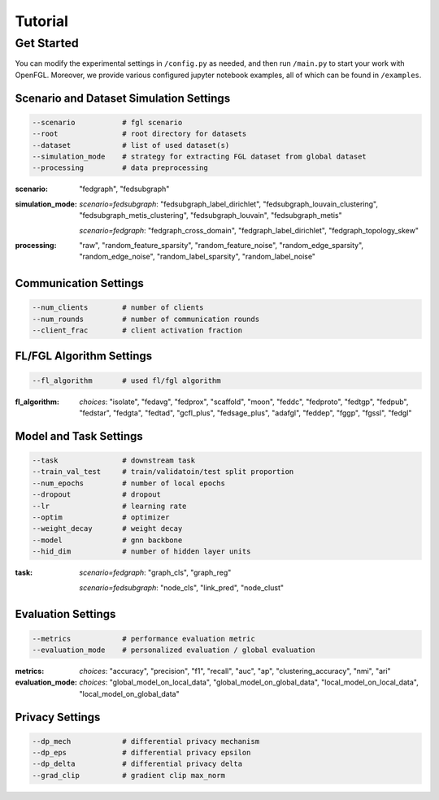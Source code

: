 Tutorial
========================

Get Started
-----------

You can modify the experimental settings in ``/config.py`` as needed,
and then run ``/main.py`` to start your work with OpenFGL. Moreover, we
provide various configured jupyter notebook examples, all of which can
be found in ``/examples``.

Scenario and Dataset Simulation Settings
~~~~~~~~~~~~~~~~~~~~~~~~~~~~~~~~~~~~~~~~

.. code:: python

   --scenario           # fgl scenario
   --root               # root directory for datasets
   --dataset            # list of used dataset(s)
   --simulation_mode    # strategy for extracting FGL dataset from global dataset
   --processing         # data preprocessing


:scenario:
   "fedgraph", "fedsubgraph"


:simulation_mode:
   *scenario=fedsubgraph*: "fedsubgraph_label_dirichlet", "fedsubgraph_louvain_clustering", "fedsubgraph_metis_clustering", "fedsubgraph_louvain", "fedsubgraph_metis"

   *scenario=fedgraph*: "fedgraph_cross_domain", "fedgraph_label_dirichlet", "fedgraph_topology_skew"


:processing:
   "raw", "random_feature_sparsity", "random_feature_noise", "random_edge_sparsity", "random_edge_noise", "random_label_sparsity", "random_label_noise"

Communication Settings
~~~~~~~~~~~~~~~~~~~~~~

.. code:: python

   --num_clients        # number of clients
   --num_rounds         # number of communication rounds
   --client_frac        # client activation fraction


FL/FGL Algorithm Settings
~~~~~~~~~~~~~~~~~~~~~~~~~

.. code:: python

   --fl_algorithm       # used fl/fgl algorithm


:fl_algorithm:
   *choices*: "isolate", "fedavg", "fedprox", "scaffold", "moon", "feddc", "fedproto", "fedtgp", "fedpub", "fedstar", "fedgta", "fedtad", "gcfl_plus", "fedsage_plus", "adafgl", "feddep", "fggp", "fgssl", "fedgl"


Model and Task Settings
~~~~~~~~~~~~~~~~~~~~~~~

.. code:: python

   --task               # downstream task
   --train_val_test     # train/validatoin/test split proportion
   --num_epochs         # number of local epochs
   --dropout            # dropout
   --lr                 # learning rate
   --optim              # optimizer
   --weight_decay       # weight decay
   --model              # gnn backbone
   --hid_dim            # number of hidden layer units


:task:
   *scenario=fedgraph*: "graph_cls", "graph_reg"

   *scenario=fedsubgraph*: "node_cls", "link_pred", "node_clust"


Evaluation Settings
~~~~~~~~~~~~~~~~~~~

.. code:: python

   --metrics            # performance evaluation metric
   --evaluation_mode    # personalized evaluation / global evaluation


:metrics:
   *choices*: "accuracy", "precision", "f1", "recall", "auc", "ap", "clustering_accuracy", "nmi", "ari"


:evaluation_mode:
   *choices*: "global_model_on_local_data", "global_model_on_global_data", "local_model_on_local_data", "local_model_on_global_data"


Privacy Settings
~~~~~~~~~~~~~~~~~~

.. code:: python

   --dp_mech            # differential privacy mechanism
   --dp_eps             # differential privacy epsilon
   --dp_delta           # differential privacy delta
   --grad_clip          # gradient clip max_norm